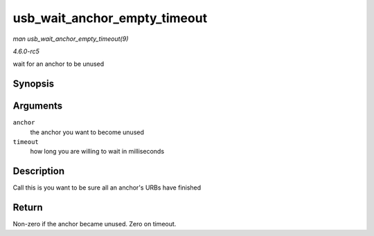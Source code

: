 .. -*- coding: utf-8; mode: rst -*-

.. _API-usb-wait-anchor-empty-timeout:

=============================
usb_wait_anchor_empty_timeout
=============================

*man usb_wait_anchor_empty_timeout(9)*

*4.6.0-rc5*

wait for an anchor to be unused


Synopsis
========

.. c:function:: int usb_wait_anchor_empty_timeout( struct usb_anchor * anchor, unsigned int timeout )

Arguments
=========

``anchor``
    the anchor you want to become unused

``timeout``
    how long you are willing to wait in milliseconds


Description
===========

Call this is you want to be sure all an anchor's URBs have finished


Return
======

Non-zero if the anchor became unused. Zero on timeout.


.. ------------------------------------------------------------------------------
.. This file was automatically converted from DocBook-XML with the dbxml
.. library (https://github.com/return42/sphkerneldoc). The origin XML comes
.. from the linux kernel, refer to:
..
.. * https://github.com/torvalds/linux/tree/master/Documentation/DocBook
.. ------------------------------------------------------------------------------
